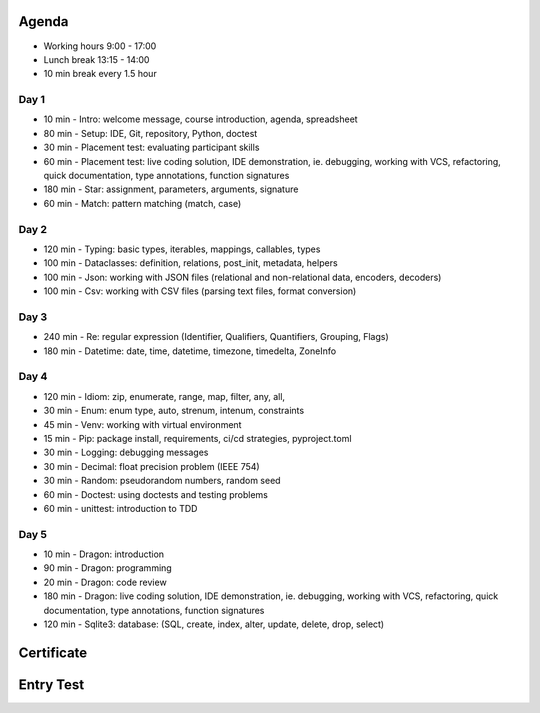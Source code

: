 

Agenda
======
* Working hours 9:00 - 17:00
* Lunch break 13:15 - 14:00
* 10 min break every 1.5 hour


Day 1
-----
* 10 min - Intro: welcome message, course introduction, agenda, spreadsheet
* 80 min - Setup: IDE, Git, repository, Python, doctest
* 30 min - Placement test: evaluating participant skills
* 60 min - Placement test: live coding solution, IDE demonstration, ie. debugging, working with VCS, refactoring, quick documentation, type annotations, function signatures
* 180 min - Star: assignment, parameters, arguments, signature
* 60 min - Match: pattern matching (match, case)


Day 2
-----
* 120 min - Typing: basic types, iterables, mappings, callables, types
* 100 min - Dataclasses: definition, relations, post_init, metadata, helpers
* 100 min - Json: working with JSON files (relational and non-relational data, encoders, decoders)
* 100 min - Csv: working with CSV files (parsing text files, format conversion)


Day 3
-----
* 240 min - Re: regular expression (Identifier, Qualifiers, Quantifiers, Grouping, Flags)
* 180 min - Datetime: date, time, datetime, timezone, timedelta, ZoneInfo


Day 4
-----
* 120 min - Idiom: zip, enumerate, range, map, filter, any, all,
* 30 min - Enum: enum type, auto, strenum, intenum, constraints
* 45 min - Venv: working with virtual environment
* 15 min - Pip: package install, requirements, ci/cd strategies, pyproject.toml
* 30 min - Logging: debugging messages
* 30 min - Decimal: float precision problem (IEEE 754)
* 30 min - Random: pseudorandom numbers, random seed
* 60 min - Doctest: using doctests and testing problems
* 60 min - unittest: introduction to TDD


Day 5
-----
* 10 min - Dragon: introduction
* 90 min - Dragon: programming
* 20 min - Dragon: code review
* 180 min - Dragon: live coding solution, IDE demonstration, ie. debugging, working with VCS, refactoring, quick documentation, type annotations, function signatures
* 120 min - Sqlite3: database: (SQL, create, index, alter, update, delete, drop, select)


Certificate
===========


Entry Test
==========
